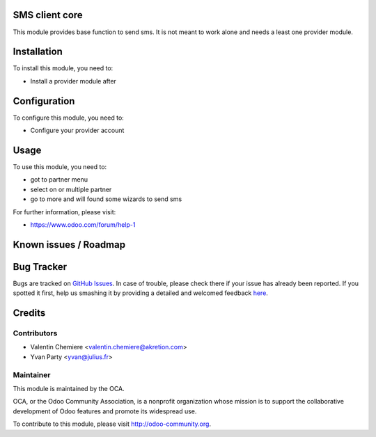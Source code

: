 .. image:: https://img.shields.io/badge/licence-AGPL--3-blue.svg
    :alt: License: AGPL-3

SMS client core
===========

This module provides base function to send sms. It is not meant to work alone and needs a least one provider module.

Installation
============

To install this module, you need to:

* Install a provider module after

Configuration
=============

To configure this module, you need to:

* Configure your provider account

Usage
=====

To use this module, you need to:

* got to partner menu
* select on or multiple partner
* go to more and will found some wizards to send sms

For further information, please visit:

* https://www.odoo.com/forum/help-1

Known issues / Roadmap
======================


Bug Tracker
===========

Bugs are tracked on `GitHub Issues <https://github.com/OCA/{project_repo}/issues>`_.
In case of trouble, please check there if your issue has already been reported.
If you spotted it first, help us smashing it by providing a detailed and welcomed feedback
`here <https://github.com/OCA/{project_repo}/issues/new?body=module:%20{module_name}%0Aversion:%20{version}%0A%0A**Steps%20to%20reproduce**%0A-%20...%0A%0A**Current%20behavior**%0A%0A**Expected%20behavior**>`_.


Credits
=======

Contributors
------------

* Valentin Chemiere <valentin.chemiere@akretion.com>
* Yvan Party <yvan@julius.fr>

Maintainer
----------

.. image:: https://odoo-community.org/logo.png
   :alt: Odoo Community Association
   :target: https://odoo-community.org

This module is maintained by the OCA.

OCA, or the Odoo Community Association, is a nonprofit organization whose
mission is to support the collaborative development of Odoo features and
promote its widespread use.

To contribute to this module, please visit http://odoo-community.org.

